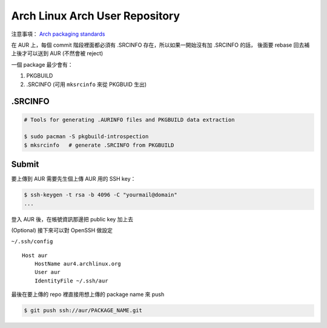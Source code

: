 ========================================
Arch Linux Arch User Repository
========================================

注意事項： `Arch packaging standards <https://wiki.archlinux.org/index.php/Arch_packaging_standards>`_

在 AUR 上，每個 commit 階段裡面都必須有 .SRCINFO 存在，所以如果一開始沒有加 .SRCINFO 的話，
後面要 rebase 回去補上後才可以送到 AUR (不然會被 reject)

一個 package 最少會有：

1. PKGBUILD
2. .SRCINFO (可用 ``mksrcinfo`` 來從 PKGBUID 生出)

.SRCINFO
========================================

.. code-block:: sh

    # Tools for generating .AURINFO files and PKGBUILD data extraction

    $ sudo pacman -S pkgbuild-introspection
    $ mksrcinfo   # generate .SRCINFO from PKGBUILD

Submit
========================================

要上傳到 AUR 需要先生個上傳 AUR 用的 SSH key：

.. code-block:: sh

    $ ssh-keygen -t rsa -b 4096 -C "yourmail@domain"
    ...

登入 AUR 後，在帳號資訊那邊把 public key 加上去


(Optional) 接下來可以對 OpenSSH 做設定

``~/.ssh/config`` ::

    Host aur
        HostName aur4.archlinux.org
        User aur
        IdentityFile ~/.ssh/aur

最後在要上傳的 repo 裡直接用想上傳的 package name 來 push

.. code-block:: sh

    $ git push ssh://aur/PACKAGE_NAME.git
